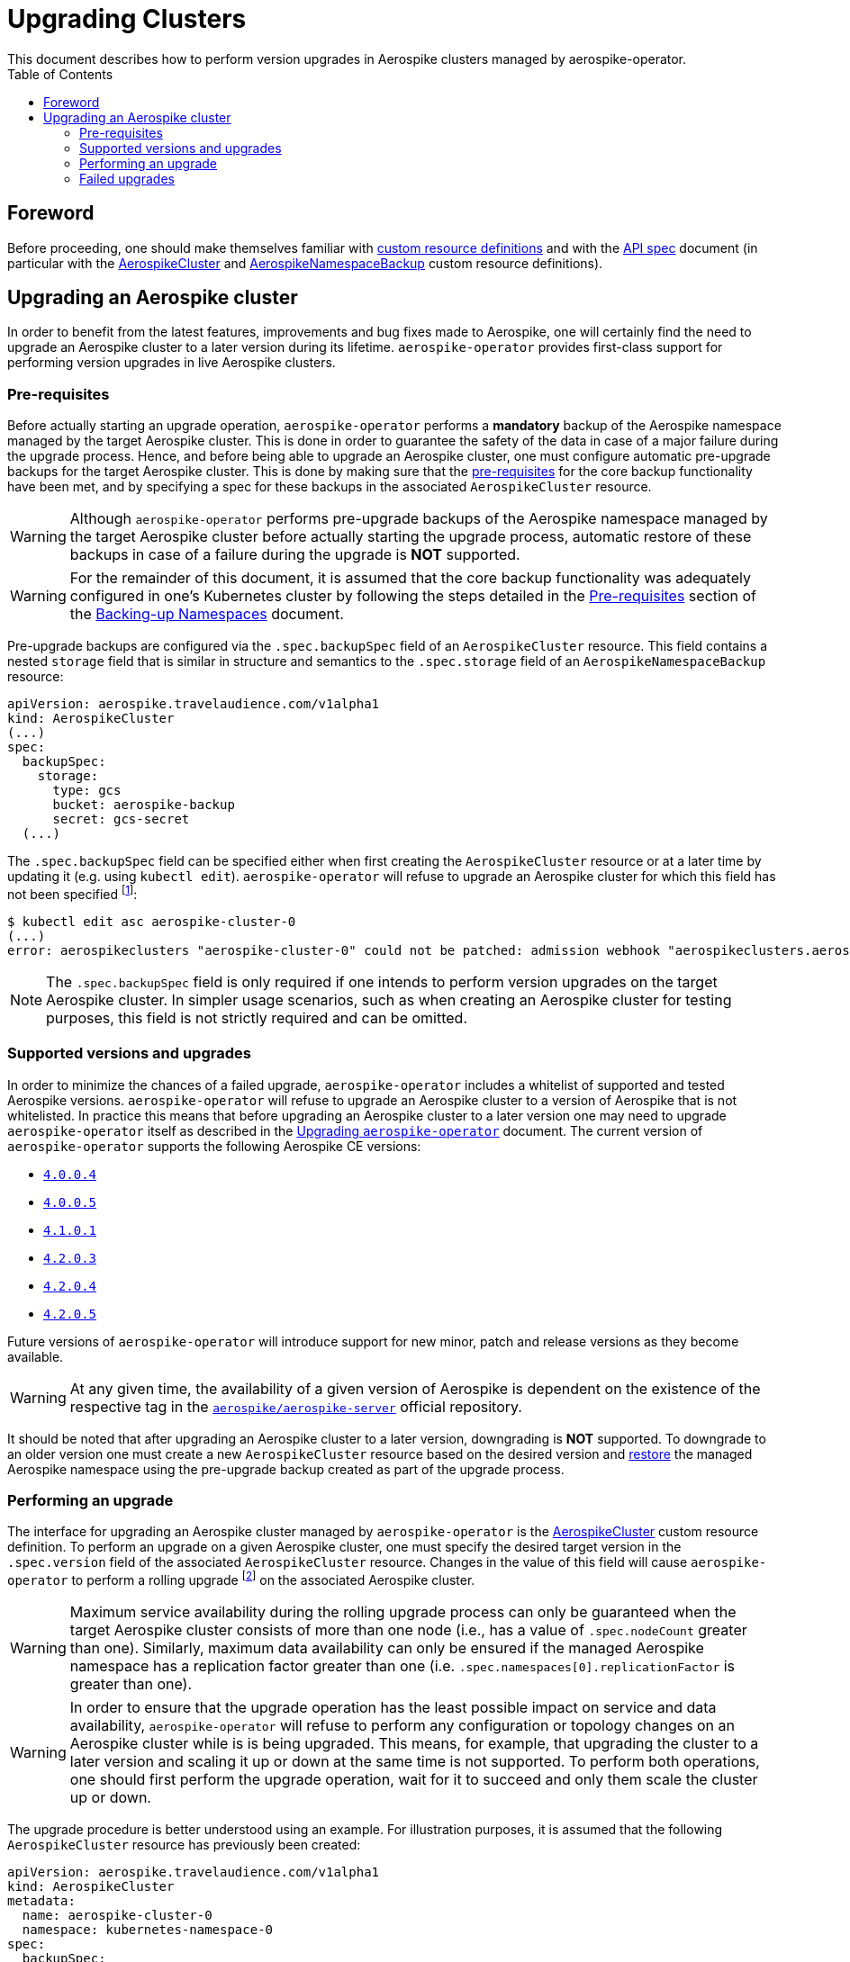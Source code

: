 = Upgrading Clusters
This document describes how to perform version upgrades in Aerospike clusters managed by aerospike-operator.
:icons: font
:toc:

== Foreword

Before proceeding, one should make themselves familiar with
https://kubernetes.io/docs/tasks/access-kubernetes-api/extend-api-custom-resource-definitions/[custom resource definitions]
and with the <<../design/api-spec.adoc#toc,API spec>> document (in particular
with the <<../design/api-spec.adoc#aerospikecluster,AerospikeCluster>> and
<<../design/api-spec.adoc#aerospikenamespacebackup,AerospikeNamespaceBackup>>
custom resource definitions).

== Upgrading an Aerospike cluster

In order to benefit from the latest features, improvements and bug fixes made to
Aerospike, one will certainly find the need to upgrade an Aerospike cluster to a
later version during its lifetime. `aerospike-operator` provides first-class
support for performing version upgrades in live Aerospike clusters.

[[aerospike-upgrades-prerequisites]]
=== Pre-requisites

Before actually starting an upgrade operation, `aerospike-operator` performs a
*mandatory* backup of the Aerospike namespace managed by the target Aerospike
cluster. This is done in order to guarantee the safety of the data in case of a
major failure during the upgrade process. Hence, and before being able to
upgrade an Aerospike cluster, one must configure automatic pre-upgrade backups
for the target Aerospike cluster. This is done by making sure that the <<./20-backing-up-namespaces.adoc#aerospike-namespace-backup-prerequisites,pre-requisites>>
for the core backup functionality have been met, and by specifying a spec for
these backups in the associated `AerospikeCluster` resource.

WARNING: Although `aerospike-operator` performs pre-upgrade backups of the
Aerospike namespace managed by the target Aerospike cluster before actually
starting the upgrade process, automatic restore of these backups in case of a
failure during the upgrade is **NOT** supported.

WARNING: For the remainder of this document, it is assumed that the core backup
functionality was adequately configured in one's Kubernetes cluster by following
the steps detailed in the
<<./20-backing-up-namespaces.adoc#aerospike-namespace-backup-prerequisites,Pre-requisites>>
section of the <<./20-backing-up-namespaces.adoc#,Backing-up Namespaces>>
document.

Pre-upgrade backups are configured via the `.spec.backupSpec` field of an
`AerospikeCluster` resource. This field contains a nested `storage` field that
is similar in structure and semantics to the `.spec.storage` field of an
`AerospikeNamespaceBackup` resource: 

[source,yaml]
----
apiVersion: aerospike.travelaudience.com/v1alpha1
kind: AerospikeCluster
(...)
spec:
  backupSpec:
    storage:
      type: gcs
      bucket: aerospike-backup
      secret: gcs-secret
  (...)
----

The `.spec.backupSpec` field can be specified either when first creating the
`AerospikeCluster` resource or at a later time by updating it (e.g. using
`kubectl edit`). `aerospike-operator` will refuse to upgrade an Aerospike
cluster for which this field has not been specified
footnote:[Assuming that the validating admission webhook has not been disabled.]:

[source,bash]
----
$ kubectl edit asc aerospike-cluster-0
(...)
error: aerospikeclusters "aerospike-cluster-0" could not be patched: admission webhook "aerospikeclusters.aerospike.travelaudience.com" denied the request: no value for .spec.backupSpec has been specified
----

NOTE: The `.spec.backupSpec` field is only required if one intends to perform
version upgrades on the target Aerospike cluster. In simpler usage scenarios,
such as when creating an Aerospike cluster for testing purposes, this field is
not strictly required and can be omitted.

=== Supported versions and upgrades

In order to minimize the chances of a failed upgrade, `aerospike-operator`
includes a whitelist of supported and tested Aerospike versions.
`aerospike-operator` will refuse to upgrade an Aerospike cluster to a version of
Aerospike that is not whitelisted. In practice this means that before upgrading
an Aerospike cluster to a later version one may need to upgrade
`aerospike-operator` itself as described in the
<<./50-upgrading-aerospike-operator.adoc#,Upgrading `aerospike-operator`>>
document. The current version of `aerospike-operator` supports the following
Aerospike CE versions:

 * https://www.aerospike.com/download/server/notes.html#4.0.0.4[`4.0.0.4`]
 * https://www.aerospike.com/download/server/notes.html#4.0.0.5[`4.0.0.5`]
 * https://www.aerospike.com/download/server/notes.html#4.1.0.1[`4.1.0.1`]
 * https://www.aerospike.com/download/server/notes.html#4.2.0.3[`4.2.0.3`]
 * https://www.aerospike.com/download/server/notes.html#4.2.0.4[`4.2.0.4`]
 * https://www.aerospike.com/download/server/notes.html#4.2.0.5[`4.2.0.5`]

Future versions of `aerospike-operator` will introduce support for new minor,
patch and release versions as they become available.

WARNING: At any given time, the availability of a given version of Aerospike is
dependent on the existence of the respective tag in the
https://hub.docker.com/r/aerospike/aerospike-server/[`aerospike/aerospike-server`]
official repository.

It should be noted that after upgrading an Aerospike cluster to a later version,
downgrading is *NOT* supported. To downgrade to an older version one must create
a new `AerospikeCluster` resource based on the desired version and
<<./30-restoring-namespaces.adoc#,restore>> the managed Aerospike namespace
using the pre-upgrade backup created as part of the upgrade process.

=== Performing an upgrade

The interface for upgrading an Aerospike cluster managed by `aerospike-operator`
is the <<../design/api-spec.adoc#aerospikecluster,AerospikeCluster>> custom
resource definition. To perform an upgrade on a given Aerospike cluster, one
must specify the desired target version in the `.spec.version` field of the
associated `AerospikeCluster` resource. Changes in the value of this field will
cause `aerospike-operator` to perform a rolling upgrade
footnote:[For further details on the upgrade procedure one should refer to the <<../design/upgrades.adoc#,design document>>.]
on the associated Aerospike cluster.

WARNING: Maximum service availability during the rolling upgrade process can
only be guaranteed when the target Aerospike cluster consists of more than one
node (i.e., has a value of `.spec.nodeCount` greater than one). Similarly,
maximum data availability can only be ensured if the managed Aerospike namespace
has a replication factor greater than one (i.e.
`.spec.namespaces[0].replicationFactor` is greater than one).

WARNING: In order to ensure that the upgrade operation has the least possible
impact on service and data availability, `aerospike-operator` will refuse to
perform any configuration or topology changes on an Aerospike cluster while is
is being upgraded. This means, for example, that upgrading the cluster to a
later version and scaling it up or down at the same time is not supported. To
perform both operations, one should first perform the upgrade operation, wait
for it to succeed and only them scale the cluster up or down.

The upgrade procedure is better understood using an example. For illustration
purposes, it is assumed that the following `AerospikeCluster` resource has
previously been created:

[source,yaml]
----
apiVersion: aerospike.travelaudience.com/v1alpha1
kind: AerospikeCluster
metadata:
  name: aerospike-cluster-0
  namespace: kubernetes-namespace-0
spec:
  backupSpec:
    storage:
      type: gcs
      bucket: aerospike-backup
      secret: gcs-secret
  version: "4.2.0.3"
  nodeCount: 2
  namespaces:
  - name: aerospike-namespace-0
    replicationFactor: 2
    memorySize: 1G
    defaultTTL: 0s
    storage:
      type: file
      size: 1G
----

At this point, setting `.spec.version` to `4.2.0.4` in the `aerospike-cluster-0`
resource will cause `aerospike-operator` to start the upgrade procedure:

[source,bash]
----
$ kubectl -n kubernetes-namespace-0 edit asc aerospike-cluster-0  # .spec.version was set to 4.2.0.4
(...)
aerospikecluster.aerospike.travelaudience.com "aerospike-cluster-0" edited
----

After a few moments, an `AerospikeNamespaceBackup` resource will have been
created, and a `ClusterAutoBackupStarted` condition will have been appended to
the `AerospikeCluster` resource:

[source,bash]
----
$ kubectl -n kubernetes-namespace-0 get aerospikenamespacebackups
NAME                                      AGE
aerospike-namespace-0-4203-4204-upgrade   2m
----
[source,bash]
----
$ kubectl -n kubernetes-namespace-0 describe asc aerospike-cluster-0
(...)
Status:
  Conditions:
    Last Transition Time:  2018-07-02T16:01:59Z
    Message:               cluster backup started
    Reason:                ClusterAutoBackupStarted
    Status:                True
    Type:                  AutoBackupStarted
(...)
Events:
  Type    Reason                     Age   From              Message
  ----    ------                     ----  ----              -------
(...)
  Normal  ClusterUpgradeStarted      2m               aerospikecluster  cluster backup started
----

Depending on the size of the managed Aerospike namespace, it can take from a few
minutes to a few hours for this backup to complete. By the time the underlying
job are complete, a `ClusterAutoBackupFinished` condition will be appended to
the `AerospikeCluster` resource:

[source,bash]
----
$ kubectl -n kubernetes-namespace-0 describe asc aerospike-cluster-0
(...)
Status:
  Conditions:
    Last Transition Time:  2018-07-02T16:01:59Z
    Message:               cluster backup started
    Reason:                ClusterAutoBackupStarted
    Status:                True
    Type:                  AutoBackupStarted
    Last Transition Time:  2018-07-02T16:05:34Z
    Message:               cluster backup finished
    Reason:                ClusterAutoBackupFinished
    Status:                True
    Type:                  AutoBackupFinished
(...)
Events:
  Type    Reason                     Age   From              Message
  ----    ------                     ----  ----              -------
(...)
  Normal  ClusterUpgradeStarted      1h               aerospikecluster  cluster backup started
  Normal  ClusterUpgradeStarted      2m               aerospikecluster  cluster backup finished
----

At this point, `aerospike-operator` will start working on the upgrade itself,
and a `ClusterUpgradeStarted` condition will be appended to the
`AerospikeCluster` resource:

[source,bash]
----
$ kubectl -n kubernetes-namespace-0 describe asc aerospike-cluster-0
(...)
Status:
  Conditions:
    Last Transition Time:  2018-07-02T16:01:59Z
    Message:               cluster backup started
    Reason:                ClusterAutoBackupStarted
    Status:                True
    Type:                  AutoBackupStarted
    Last Transition Time:  2018-07-02T16:05:34Z
    Message:               cluster backup finished
    Reason:                ClusterAutoBackupFinished
    Status:                True
    Type:                  AutoBackupFinished
    Last Transition Time:  2018-07-02T16:05:35Z
    Message:               upgrade from version 4.2.0.3 to 4.2.0.4 started
    Reason:                ClusterUpgradeStarted
    Status:                True
    Type:                  UpgradeStarted
(...)
Events:
  Type    Reason                     Age   From              Message
  ----    ------                     ----  ----              -------
(...)
  Normal  ClusterUpgradeStarted      1h               aerospikecluster  cluster backup started
  Normal  ClusterUpgradeStarted      2m               aerospikecluster  cluster backup finished
  Normal  ClusterUpgradeStarted      2m               aerospikecluster  upgrade from version 4.2.0.3 to 4.2.0.4 started
----

As `aerospike-operator` progresses through each of the pods, it will report the
current state by associating events with the `AerospikeCluster` resource. By the
time the upgrade procedure finishes, a `ClusterUpgradeFinished` condition is
appended to the `AerospikeCluster` resource:

[source,bash]
----
$ kubectl -n kubernetes-namespace-0 describe asc aerospike-cluster-0
(...)
Status:
  Conditions:
    Last Transition Time:  2018-07-02T16:01:59Z
    Message:               cluster backup started
    Reason:                ClusterAutoBackupStarted
    Status:                True
    Type:                  AutoBackupStarted
    Last Transition Time:  2018-07-02T16:05:34Z
    Message:               cluster backup finished
    Reason:                ClusterAutoBackupFinished
    Status:                True
    Type:                  AutoBackupFinished
    Last Transition Time:  2018-07-02T16:05:35Z
    Message:               upgrade from version 4.2.0.3 to 4.2.0.4 started
    Reason:                ClusterUpgradeStarted
    Status:                True
    Type:                  UpgradeStarted
    Last Transition Time:  2018-07-02T16:25:43Z
    Message:               finished upgrade from version 4.2.0.3 to 4.2.0.4
    Reason:                ClusterUpgradeFinished
    Status:                True
    Type:                  UpgradeFinished
(...)
Events:
  Type    Reason                     Age   From              Message
  ----    ------                     ----  ----              -------
(...)
  Normal  ClusterUpgradeStarted      2h               aerospikecluster  cluster backup started
  Normal  ClusterUpgradeStarted      1h               aerospikecluster  cluster backup finished
  Normal  ClusterUpgradeStarted      1h               aerospikecluster  upgrade from version 4.2.0.3 to 4.2.0.4 started
(...)
  Normal  ClusterUpgradeFinished     2m               aerospikecluster  finished upgrade from version 4.2.0.3 to 4.2.0.4
----

At this point, all the pods that make up the Aerospike cluster will be running
the `4.2.0.4` version of Aerospike:

[source,bash]
----
$ kubectl -n kubernetes-namespace-0 logs aerospike-cluster-0-0
Jul 02 2018 16:10:03 GMT: INFO (as): (as.c:319) <><><><><><><><><><>  Aerospike Community Edition build 4.2.0.4  <><><><><><><><><><>
(...)
----

=== Failed upgrades

An upgrade operation can fail for a number of reasons, such as the inability to
perform the pre-upgrade backup or the inability to start one of the pods running
the target version. In the presence of a failure during the upgrade process,
`aerospike-operator` appends either an `AutoBackupFailed` or a
`ClusterUpgradeFailed` condition to the `AerospikeCluster` resource. From that
moment on, `aerospike-operator` stops processing this Aerospike cluster and
manual disaster recovery is required. In such a scenarion, the best approach to
proper disaster recovery is to create a new Aerospike cluster and restore the
pre-upgrade backup made by `aerospike-operator` by following the steps detailed
in <<./30-restoring-namespaces.adoc#restoring-namespaces,Restoring Namespaces>>.
